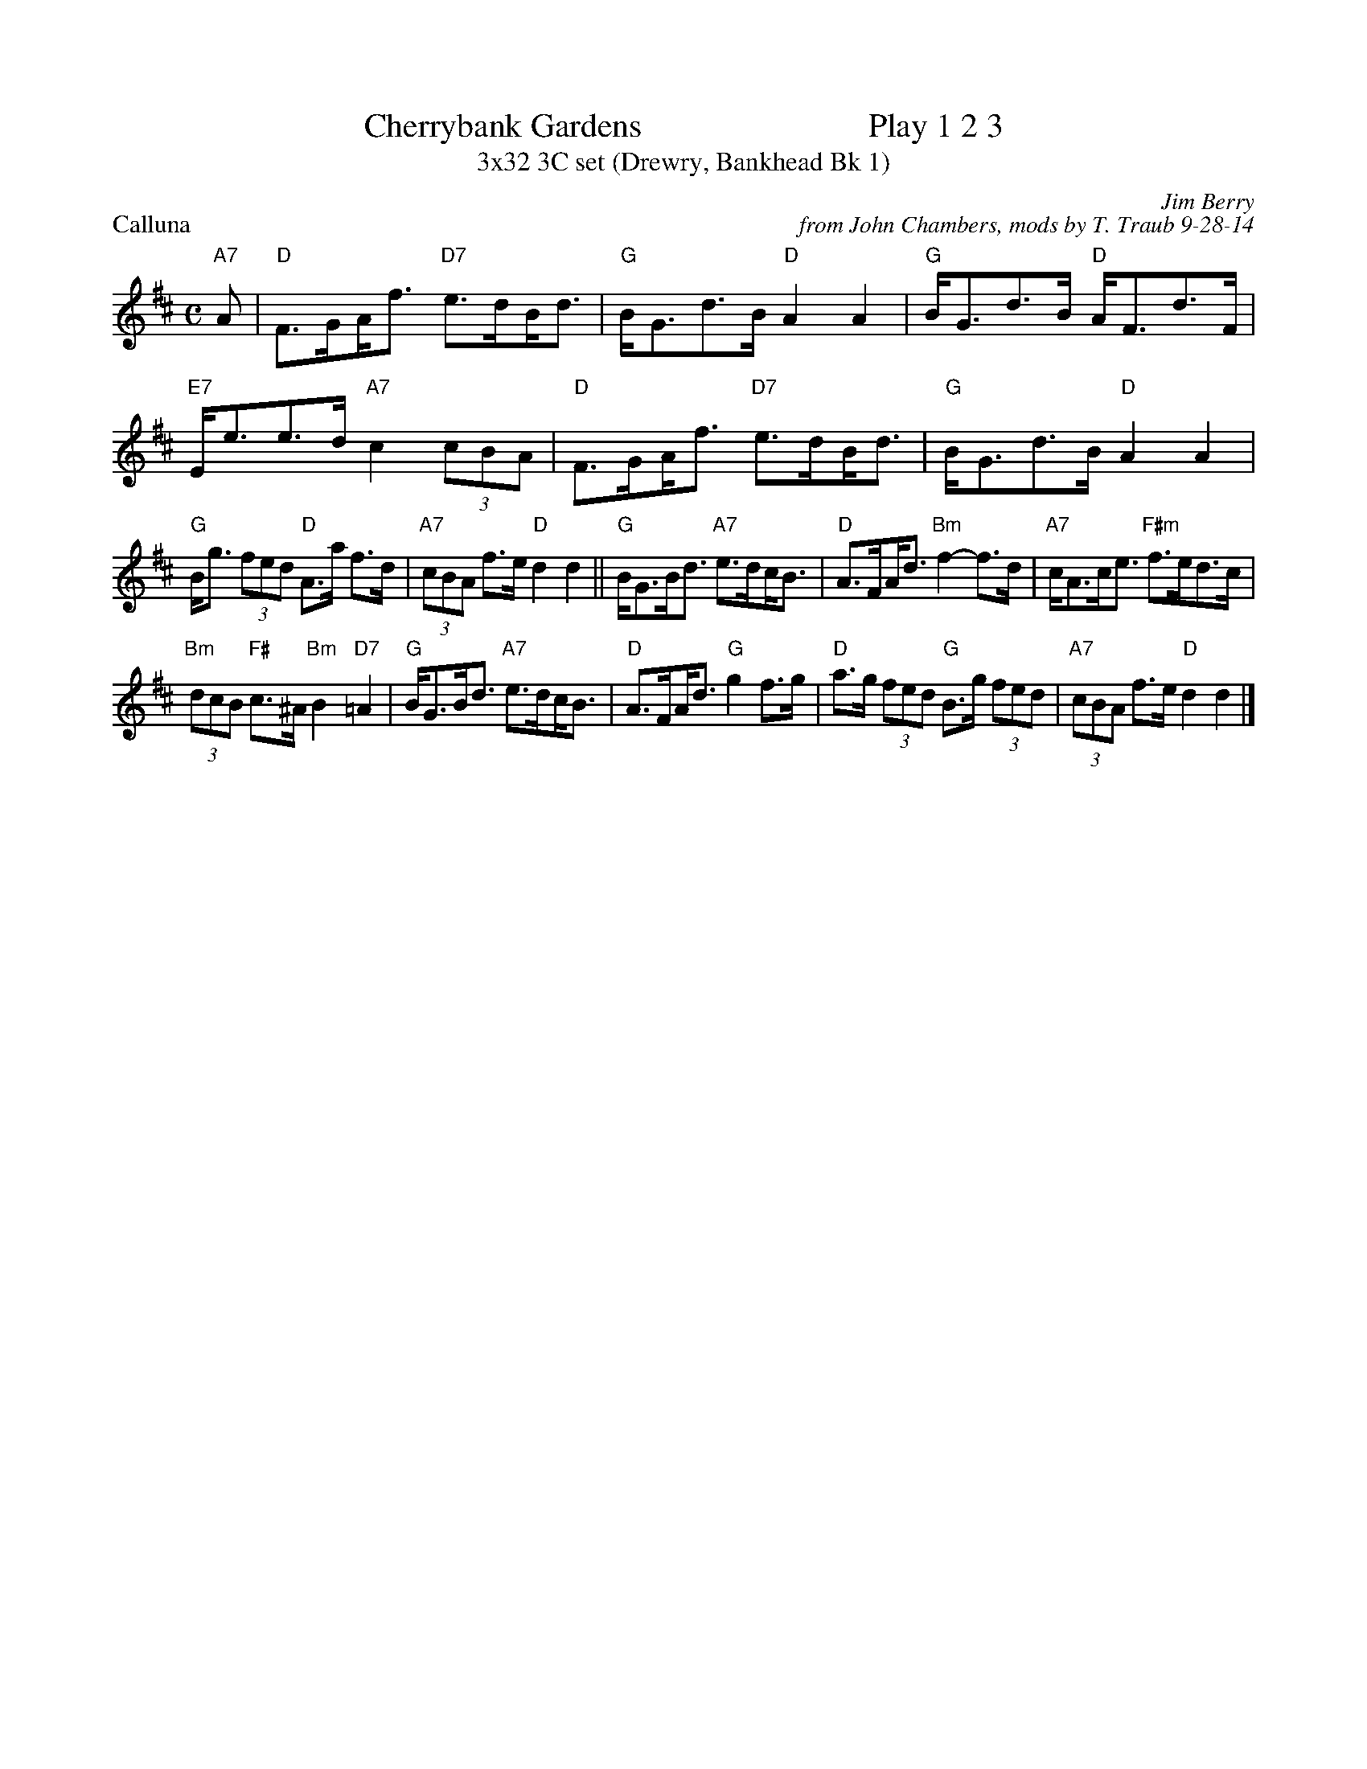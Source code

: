 X: 1
T: Cherrybank Gardens                           Play 1 2 3
T: 3x32 3C set (Drewry, Bankhead Bk 1)
P: Calluna
C: Jim Berry
C: from John Chambers, mods by T. Traub 9-28-14
R: strathspey
S: Steve Wyrick email 2008-5-8
Z: 2008 John Chambers <jc@trillian.mit.edu>
N: Calluna vulgaris is the scientific name of white heather.
M: C
L: 1/8
K: D
"A7"A |"D"F>G!beambr1!A<f "D7"e>d!beambr1!B<d|"G"B<Gd>B "D"A2 A2|"G"B<Gd>B "D"A<Fd>F|"E7"E<ee>d "A7"c2 (3cBA |"D"F>G!beambr1!A<f "D7"e>d!beambr1!B<d|"G"B<Gd>B "D"A2 A2|
"G"B<g (3fed "D"A>a f>d | "A7"(3cBA f>e "D"d2 d2||"G"B<GB<d "A7"e>d!beambr1!c<B|"D"A>F!beambr1!A<d "Bm"f2- f>d|"A7"c<Ac<e "F#m"f>ed>c|
"Bm"(3dcB "F#"c>^A "Bm"B2 "D7"=A2|"G"B<GB<d "A7"e>d!beambr1!c<B|"D"A>F!beambr1!A<d "G"g2f>g|"D"a>g (3fed "G"B>g (3fed|"A7"(3cBA f>e "D"d2 d2 |]

